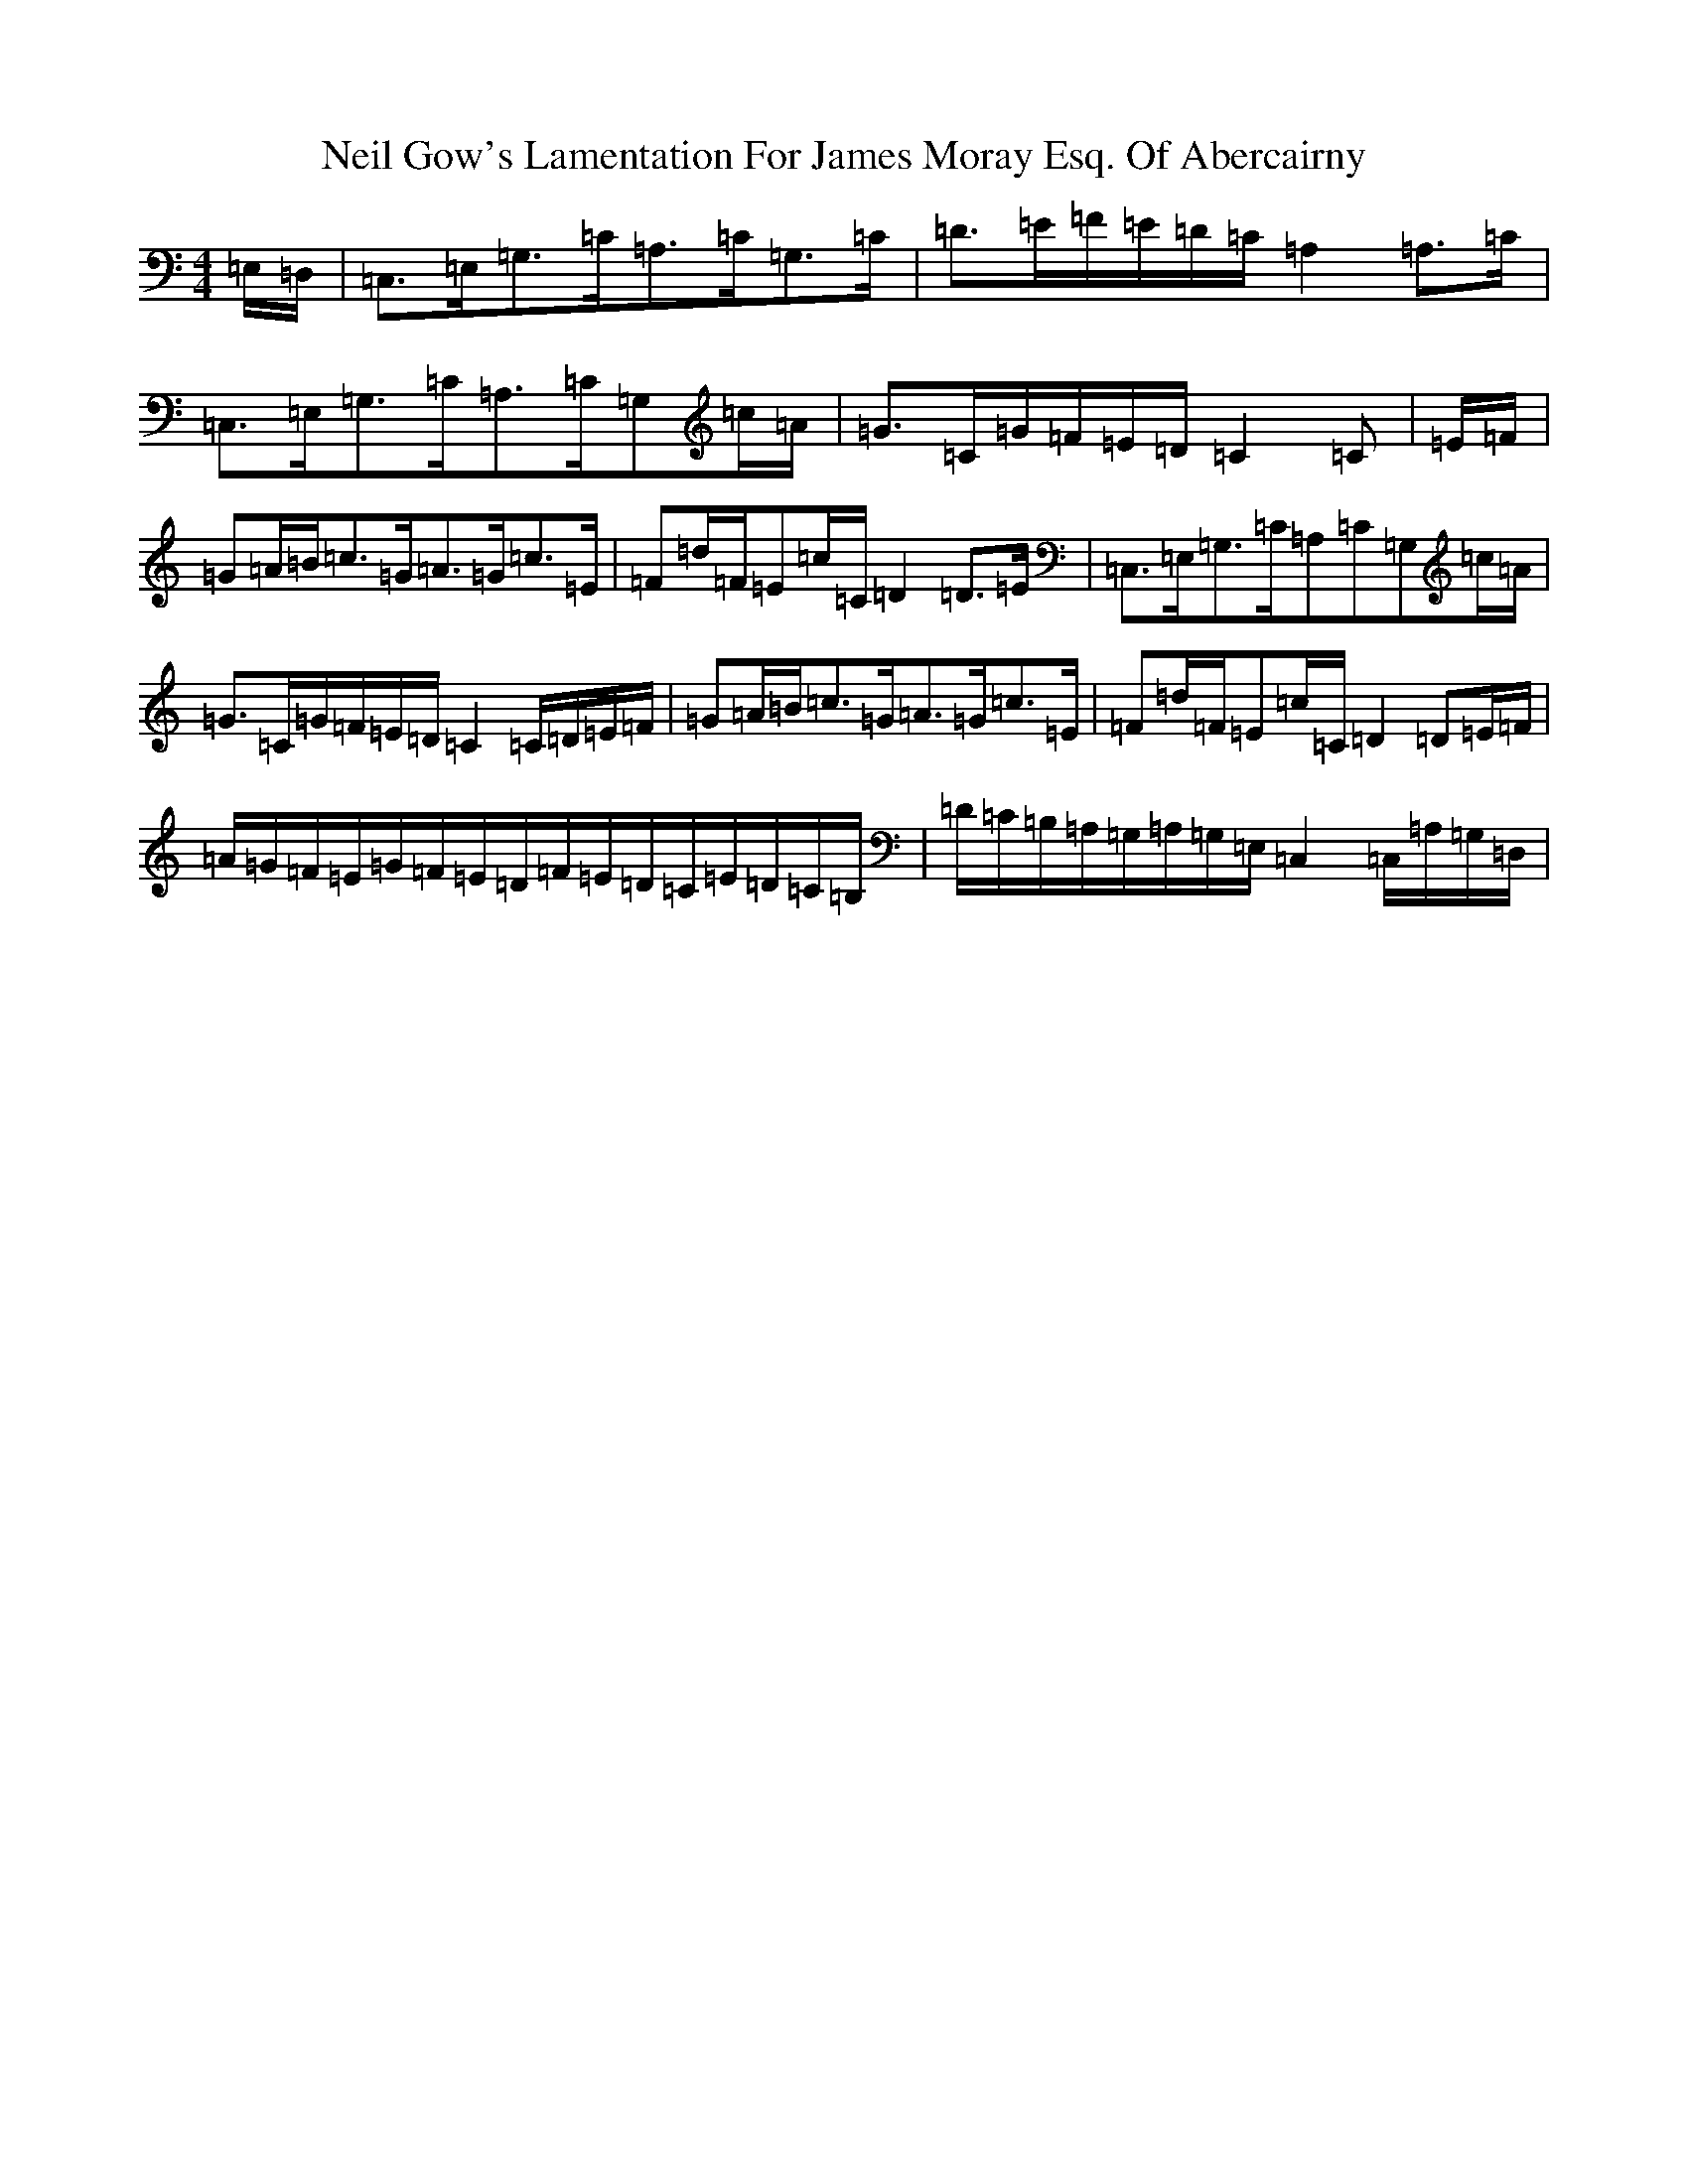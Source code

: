 X: 15506
T: Neil Gow's Lamentation For James Moray Esq. Of Abercairny
S: https://thesession.org/tunes/11771#setting23392
Z: G Major
R: strathspey
M:4/4
L:1/8
K: C Major
=E,/2=D,/2|=C,>=E,=G,>=C=A,>=C=G,>=C|=D>=E=F/2=E/2=D/2=C/2=A,2=A,>=C|=C,>=E,=G,>=C=A,>=C=G,=c/2=A/2|=G>=C=G/2=F/2=E/2=D/2=C2=C|=E/2=F/2|=G=A/2=B/2=c>=G=A>=G=c>=E|=F=d/2=F/2=E=c/2=C/2=D2=D>=E|=C,>=E,=G,>=C=A,=C=G,=c/2=A/2|=G>=C=G/2=F/2=E/2=D/2=C2=C/2=D/2=E/2=F/2|=G=A/2=B/2=c>=G=A>=G=c>=E|=F=d/2=F/2=E=c/2=C/2=D2=D=E/2=F/2|=A/2=G/2=F/2=E/2=G/2=F/2=E/2=D/2=F/2=E/2=D/2=C/2=E/2=D/2=C/2=B,/2|=D/2=C/2=B,/2=A,/2=G,/2=A,/2=G,/2=E,/2=C,2=C,/2=A,/2=G,/2=D,/2|